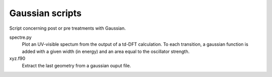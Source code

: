 Gaussian scripts
================

Script concerning post or pre treatments with Gaussian.

spectre.py
    Plot an UV-visible spectum from the output of a td-DFT calculation. To each
    transition, a gaussian function is added with a given width (in energy) and
    an area equal to the oscillator strength.

xyz.f90
    Extract the last geometry from a gaussian ouput file.
